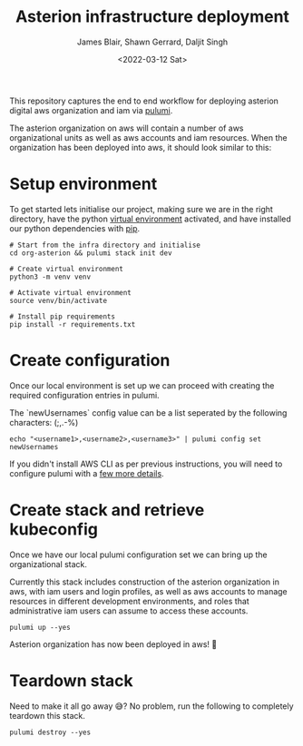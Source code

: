 #+TITLE: Asterion infrastructure deployment
#+AUTHOR: James Blair, Shawn Gerrard, Daljit Singh
#+DATE: <2022-03-12 Sat>


This repository captures the end to end workflow for deploying asterion digital aws organization and iam via [[https://www.pulumi.com/][pulumi]].

The asterion organization on aws will contain a number of aws organizational units as well as aws accounts and iam resources. When the organization has been deployed into aws, it should look similar to this:

#+CAPTION: The asterion aws organization at-a-glance
#+BEGIN_CENTER
[[./documents/asterion-aws-org-components.svg]]
#+END_CENTER


* Setup environment

To get started lets initialise our project, making sure we are in the right directory, have the python [[https://docs.python.org/3/library/venv.html][virtual environment]] activated, and have installed our python dependencies with [[https://pypi.org/project/pip/][pip]].

#+NAME: Setup environment
#+begin_src tmate
# Start from the infra directory and initialise
cd org-asterion && pulumi stack init dev

# Create virtual environment
python3 -m venv venv

# Activate virtual environment
source venv/bin/activate

# Install pip requirements
pip install -r requirements.txt
#+end_src


* Create configuration

Once our local environment is set up we can proceed with creating the required configuration entries in pulumi.

The `newUsernames` config value can be a list seperated by the following characters: (;,.-%)

#+NAME: Create required pulumi configuration
#+begin_src tmate
echo "<username1>,<username2>,<username3>" | pulumi config set newUsernames
#+end_src

If you didn't install AWS CLI as per previous instructions, you will need to configure pulumi with a [[https://www.pulumi.com/registry/packages/aws/installation-configuration/][few more details]].


* Create stack and retrieve kubeconfig

Once we have our local pulumi configuration set we can bring up the organizational stack.

Currently this stack includes construction of the asterion organization in aws, with iam users and login profiles, as well as aws accounts to manage resources in different development environments, and roles that administrative iam users can assume to access these accounts.

#+NAME: Bring the stack up
#+begin_src tmate
pulumi up --yes
#+end_src

Asterion organization has now been deployed in aws! 🚀


* Teardown stack

Need to make it all go away 😅?  No problem, run the following to completely teardown this stack.

#+NAME: Teardown down the pulumi stack
#+begin_src tmate
pulumi destroy --yes
#+end_src
